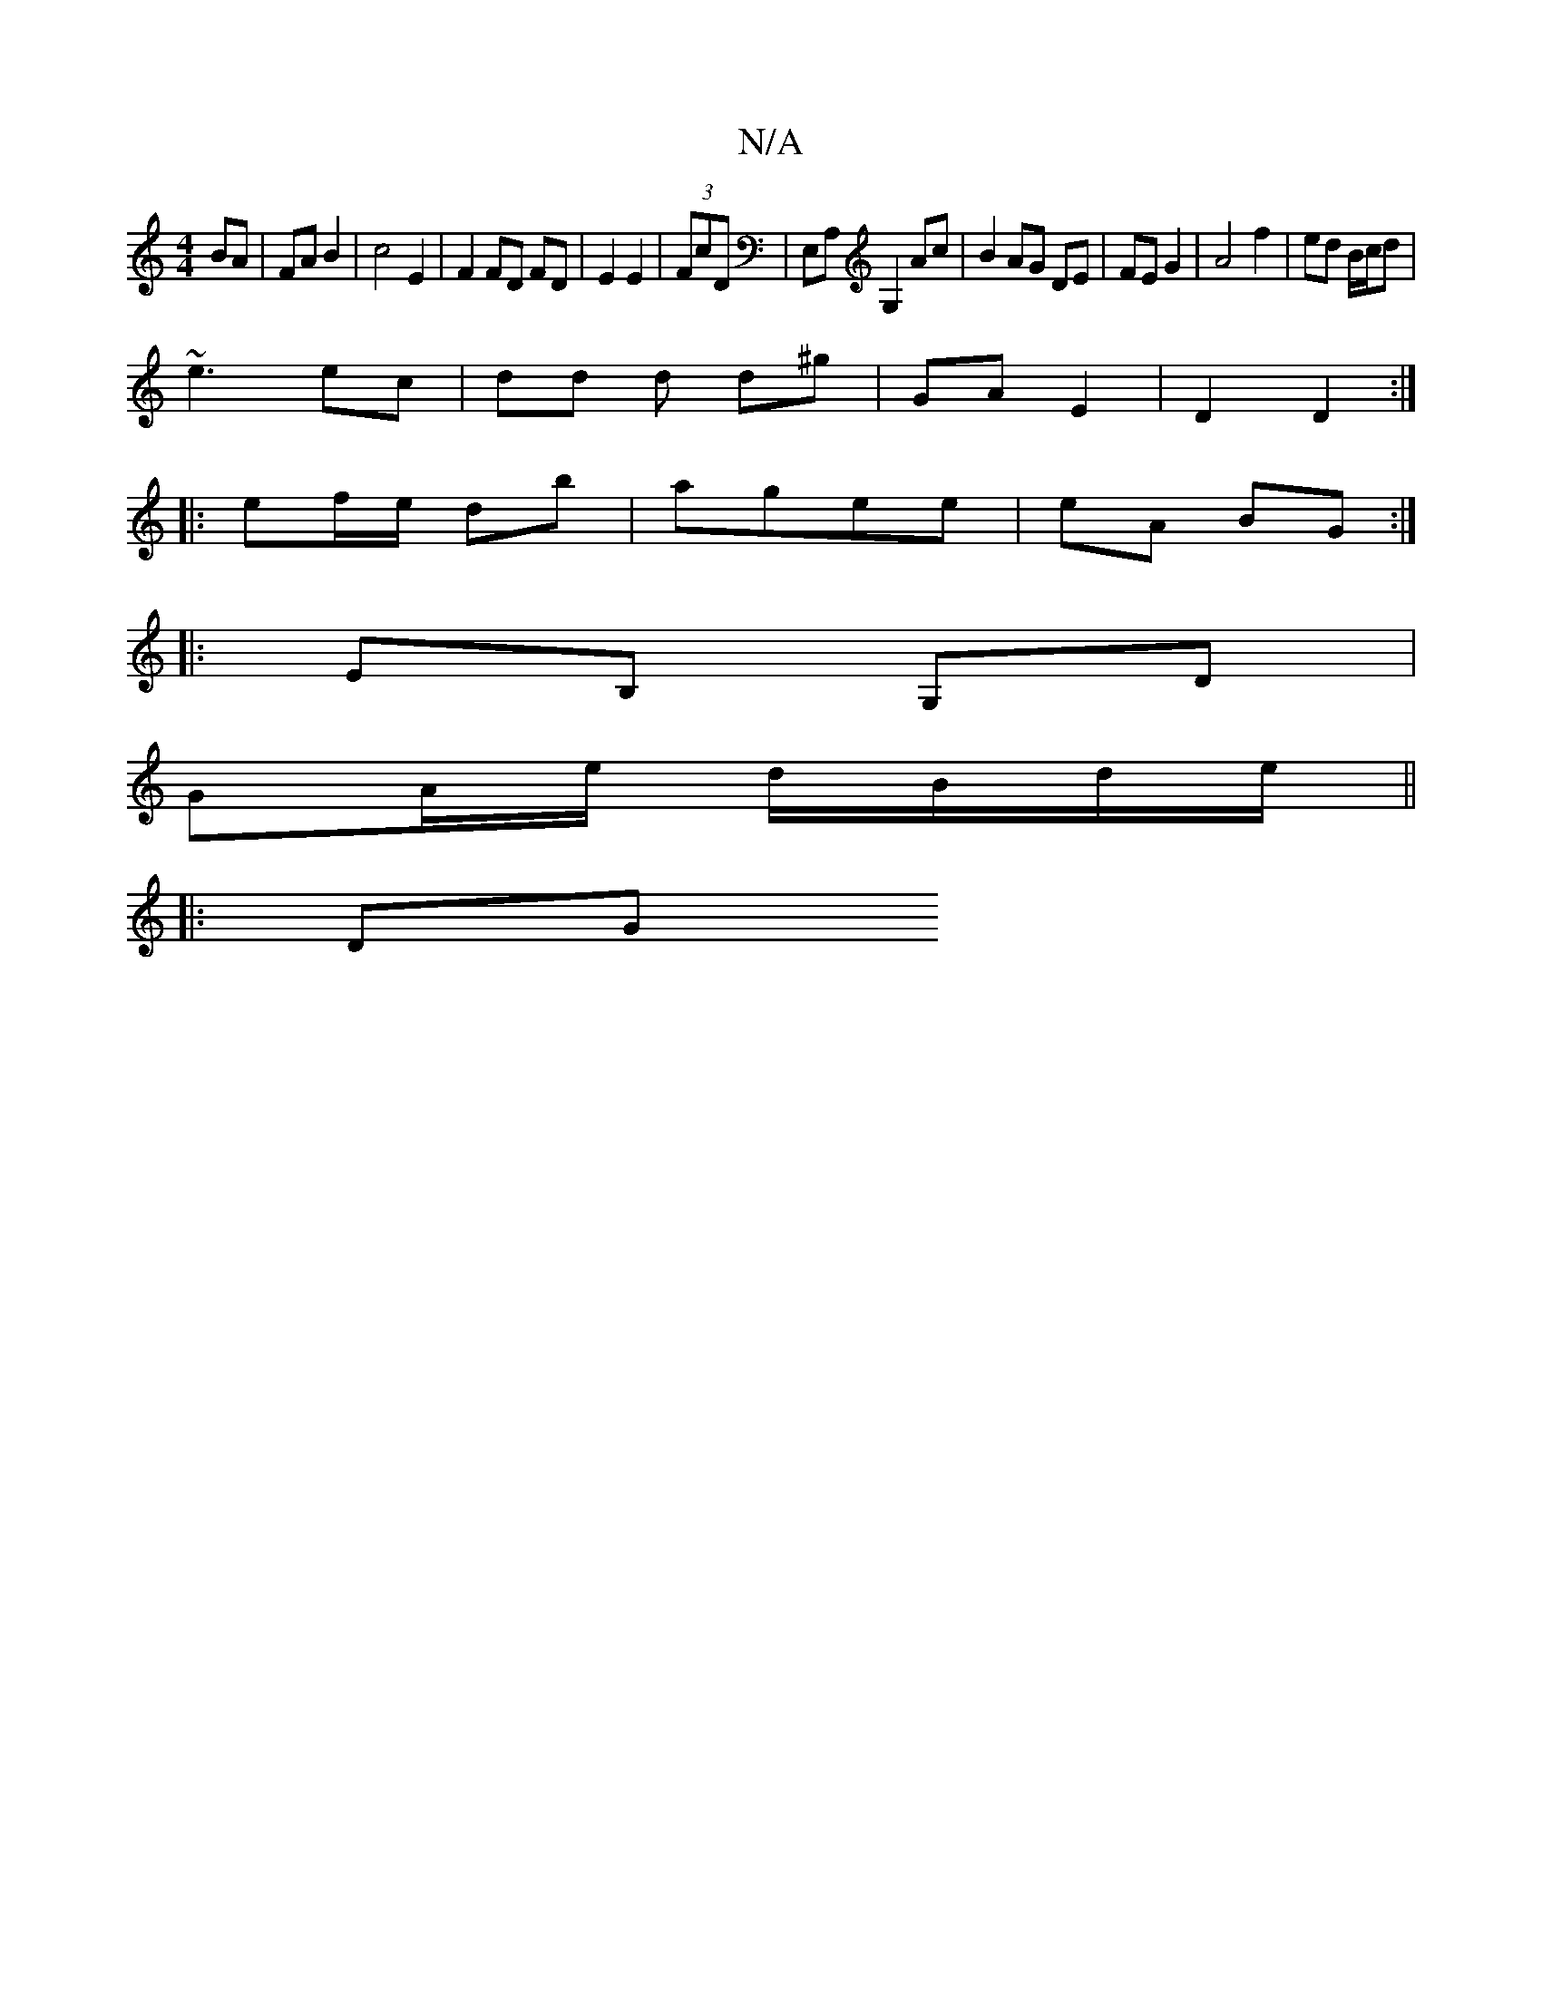 X:1
T:N/A
M:4/4
R:N/A
K:Cmajor
 BA | FA B2 | c4 E2 | F2 FD FD | E2 E2 | (3FcD |E,A, G,2 Ac | B2 AG DE | FE G2 | A4 f2 | ed B/c/d |
~e3 ec | dd d d^g | GA E2 | D2 D2 :|
|: ef/e/ db | agee | eA BG :|
|:EB, G,D |
GA/e/ d/B/d/e/||
|:DG